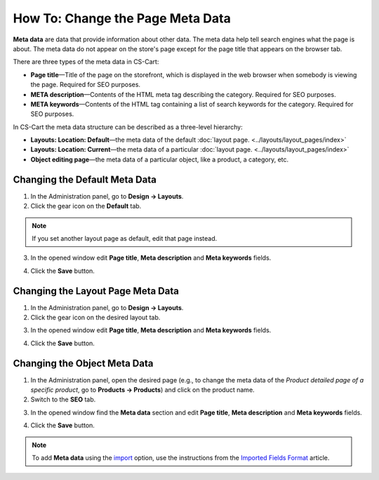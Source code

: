 *********************************
How To: Change the Page Meta Data
*********************************

**Meta data** are data that provide information about other data. The meta data help tell search engines what the page is about. The meta data do not appear on the store's page except for the page title that appears on the browser tab.

There are three types of the meta data in CS-Cart:

* **Page title**—Title of the page on the storefront, which is displayed in the web browser when somebody is viewing the page. Required for SEO purposes.

* **META description**—Contents of the HTML meta tag describing the category. Required for SEO purposes.

* **META keywords**—Contents of the HTML tag containing a list of search keywords for the category. Required for SEO purposes.

In CS-Cart the meta data structure can be described as a three-level hierarchy:

* **Layouts: Location: Default**—the meta data of the default :doc:`layout page. <../layouts/layout_pages/index>`

* **Layouts: Location: Current**—the meta data of a particular :doc:`layout page. <../layouts/layout_pages/index>`

* **Object editing page**—the meta data of a particular object, like a product, a category, etc.

==============================
Changing the Default Meta Data
==============================

1.   In the Administration panel, go to **Design → Layouts**.
2.   Click the gear icon on the **Default** tab.

.. note::

    If you set another layout page as default, edit that page instead.

.. image:: img/title_01.png
    :align: center
    :alt: the Default tab

3.   In the opened window edit **Page title**, **Meta description** and **Meta keywords** fields.

.. image:: img/meta_02.png
    :align: center
    :alt: Default settings

4.   Click the **Save** button.

==================================
Changing the Layout Page Meta Data
==================================

1.   In the Administration panel, go to **Design → Layouts**.
2.   Click the gear icon on the desired layout tab.

.. image:: img/meta_03.png
    :align: center
    :alt: the Products tab

3.   In the opened window edit **Page title**, **Meta description** and **Meta keywords** fields.

.. image:: img/meta_04.png
    :align: center
    :alt: Products settings

4.   Click the **Save** button.

=============================
Changing the Object Meta Data
=============================

1.   In the Administration panel, open the desired page (e.g., to change the meta data of the *Product detailed page of a specific product*, go to **Products → Products**) and click on the product name.
2.   Switch to the **SEO** tab.

.. image:: img/meta_05.png
    :align: center
    :alt: the SEO tab

3.   In the opened window find the **Meta data** section and edit **Page title**, **Meta description** and **Meta keywords** fields.

.. image:: img/meta_06.png
    :align: center
    :alt: the Meta data section

4.   Click the **Save** button.

.. note:: 

	To add **Meta data** using the `import <http://docs.cs-cart.com/4.3.x/user_guide/manage_products/import_export/product_import.html>`_ option, use the instructions from the `Imported Fields Format <http://docs.cs-cart.com/4.3.x/user_guide/manage_products/import_export/fields_format.html>`_ article.
